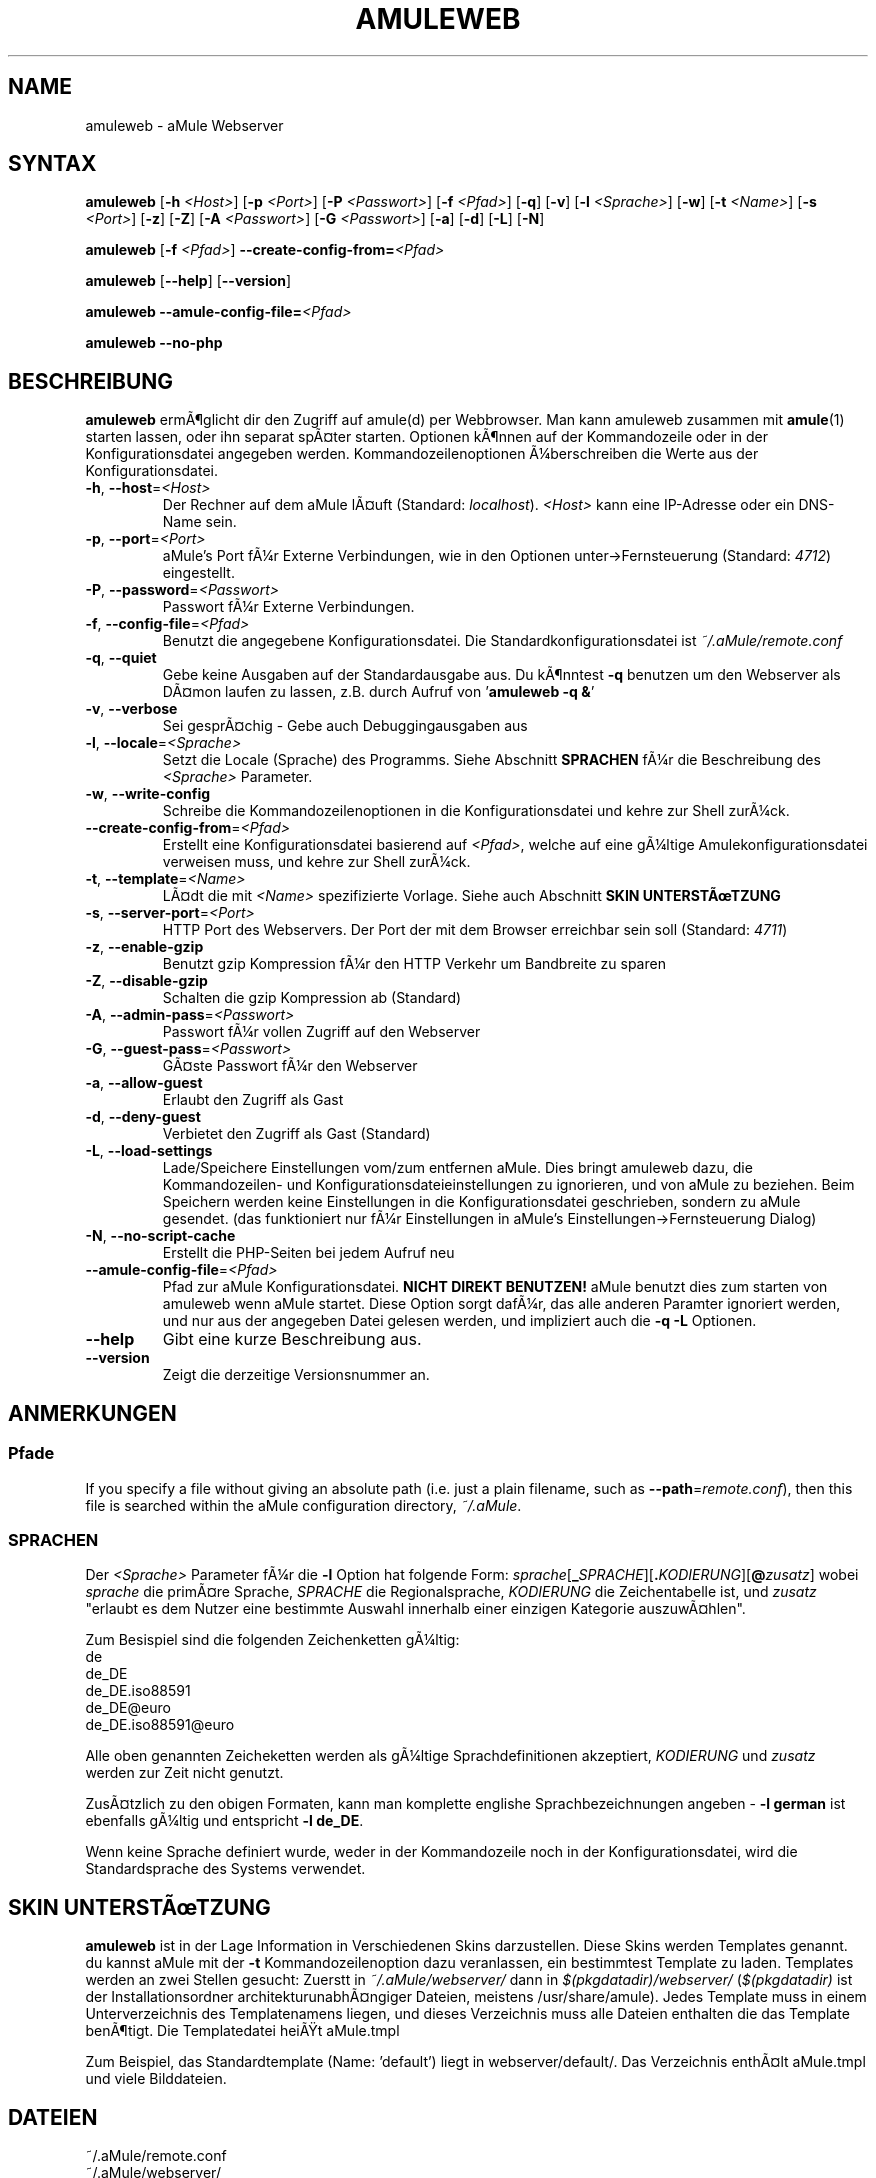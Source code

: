 .\"*******************************************************************
.\"
.\" This file was generated with po4a. Translate the source file.
.\"
.\"*******************************************************************
.TH AMULEWEB 1 "Januar 2007" "aMule Webserver v2.2.0" "aMule Hilfsprogramme"
.SH NAME
amuleweb \- aMule Webserver
.SH SYNTAX
\fBamuleweb\fP [\fB\-h\fP \fI<Host>\fP] [\fB\-p\fP \fI<Port>\fP] [\fB\-P\fP
\fI<Passwort>\fP] [\fB\-f\fP \fI<Pfad>\fP] [\fB\-q\fP] [\fB\-v\fP] [\fB\-l\fP
\fI<Sprache>\fP] [\fB\-w\fP] [\fB\-t\fP \fI<Name>\fP] [\fB\-s\fP
\fI<Port>\fP] [\fB\-z\fP] [\fB\-Z\fP] [\fB\-A\fP \fI<Passwort>\fP] [\fB\-G\fP
\fI<Passwort>\fP] [\fB\-a\fP] [\fB\-d\fP] [\fB\-L\fP] [\fB\-N\fP]
.PP
\fBamuleweb\fP [\fB\-f\fP \fI<Pfad>\fP]
\fB\-\-create\-config\-from=\fP\fI<Pfad>\fP
.PP
\fBamuleweb\fP [\fB\-\-help\fP] [\fB\-\-version\fP]
.PP
\fBamuleweb \-\-amule\-config\-file=\fP\fI<Pfad>\fP
.PP
\fBamuleweb \-\-no\-php\fP
.SH BESCHREIBUNG
\fBamuleweb\fP ermÃ¶glicht dir den Zugriff auf amule(d) per Webbrowser. Man kann
amuleweb zusammen mit \fBamule\fP(1) starten lassen, oder ihn separat spÃ¤ter
starten. Optionen kÃ¶nnen auf der Kommandozeile oder in der
Konfigurationsdatei angegeben werden. Kommandozeilenoptionen Ã¼berschreiben
die Werte aus der Konfigurationsdatei.
.TP 
\fB\-h\fP, \fB\-\-host\fP=\fI<Host>\fP
Der Rechner auf dem aMule lÃ¤uft (Standard: \fIlocalhost\fP).  \fI<Host>\fP
kann eine IP\-Adresse oder ein DNS\-Name sein.
.TP 
\fB\-p\fP, \fB\-\-port\fP=\fI<Port>\fP
aMule's Port fÃ¼r Externe Verbindungen, wie in den Optionen
unter\->Fernsteuerung (Standard: \fI4712\fP) eingestellt.
.TP 
\fB\-P\fP, \fB\-\-password\fP=\fI<Passwort>\fP
Passwort fÃ¼r Externe Verbindungen.
.TP 
\fB\-f\fP, \fB\-\-config\-file\fP=\fI<Pfad>\fP
Benutzt die angegebene Konfigurationsdatei. Die Standardkonfigurationsdatei
ist \fI~/.aMule/remote.conf\fP
.TP 
\fB\-q\fP, \fB\-\-quiet\fP
Gebe keine Ausgaben auf der Standardausgabe aus. Du kÃ¶nntest \fB\-q\fP benutzen
um den Webserver als DÃ¤mon laufen zu lassen, z.B. durch Aufruf von
\&'\fBamuleweb \-q &\fP'
.TP 
\fB\-v\fP, \fB\-\-verbose\fP
Sei gesprÃ¤chig \- Gebe auch Debuggingausgaben aus
.TP 
\fB\-l\fP, \fB\-\-locale\fP=\fI<Sprache>\fP
Setzt die Locale (Sprache) des Programms. Siehe Abschnitt \fBSPRACHEN\fP fÃ¼r
die Beschreibung des \fI<Sprache>\fP Parameter.
.TP 
\fB\-w\fP, \fB\-\-write\-config\fP
Schreibe die Kommandozeilenoptionen in die Konfigurationsdatei und kehre zur
Shell zurÃ¼ck.
.TP 
\fB\-\-create\-config\-from\fP=\fI<Pfad>\fP
Erstellt eine Konfigurationsdatei basierend auf \fI<Pfad>\fP, welche
auf eine gÃ¼ltige Amulekonfigurationsdatei verweisen muss, und kehre zur
Shell zurÃ¼ck.
.TP 
\fB\-t\fP, \fB\-\-template\fP=\fI<Name>\fP
LÃ¤dt die mit \fI<Name>\fP spezifizierte Vorlage. Siehe auch Abschnitt
\fBSKIN UNTERSTÃTZUNG\fP
.TP 
\fB\-s\fP, \fB\-\-server\-port\fP=\fI<Port>\fP
HTTP Port des Webservers. Der Port der mit dem Browser erreichbar sein soll
(Standard: \fI4711\fP)
.TP 
\fB\-z\fP, \fB\-\-enable\-gzip\fP
Benutzt gzip Kompression fÃ¼r den HTTP Verkehr um Bandbreite zu sparen
.TP 
\fB\-Z\fP, \fB\-\-disable\-gzip\fP
Schalten die gzip Kompression ab (Standard)
.TP 
\fB\-A\fP, \fB\-\-admin\-pass\fP=\fI<Passwort>\fP
Passwort fÃ¼r vollen Zugriff auf den Webserver
.TP 
\fB\-G\fP, \fB\-\-guest\-pass\fP=\fI<Passwort>\fP
GÃ¤ste Passwort fÃ¼r den Webserver
.TP 
\fB\-a\fP, \fB\-\-allow\-guest\fP
Erlaubt den Zugriff als Gast
.TP 
\fB\-d\fP, \fB\-\-deny\-guest\fP
Verbietet den Zugriff als Gast (Standard)
.TP 
\fB\-L\fP, \fB\-\-load\-settings\fP
Lade/Speichere Einstellungen vom/zum entfernen aMule. Dies bringt amuleweb
dazu, die Kommandozeilen\- und Konfigurationsdateieinstellungen zu
ignorieren, und von aMule zu beziehen. Beim Speichern werden keine
Einstellungen in die Konfigurationsdatei geschrieben, sondern zu aMule
gesendet. (das funktioniert nur fÃ¼r Einstellungen in aMule's
Einstellungen\->Fernsteuerung Dialog)
.TP 
\fB\-N\fP, \fB\-\-no\-script\-cache\fP
Erstellt die PHP\-Seiten bei jedem Aufruf neu
.TP 
\fB\-\-amule\-config\-file\fP=\fI<Pfad>\fP
Pfad zur aMule Konfigurationsdatei. \fBNICHT DIREKT BENUTZEN!\fP aMule benutzt
dies zum starten von amuleweb wenn aMule startet. Diese Option sorgt dafÃ¼r,
das alle anderen Paramter ignoriert werden, und nur aus der angegeben Datei
gelesen werden, und impliziert auch die \fB\-q \-L\fP Optionen.
.TP 
\fB\-\-help\fP
Gibt eine kurze Beschreibung aus.
.TP 
\fB\-\-version\fP
Zeigt die derzeitige Versionsnummer an.
.SH ANMERKUNGEN
.SS Pfade
If you specify a file without giving an absolute path (i.e. just a plain
filename, such as \fB\-\-path\fP=\fIremote.conf\fP), then this file is searched
within the aMule configuration directory, \fI~/.aMule\fP.
.SS SPRACHEN
Der \fI<Sprache>\fP Parameter fÃ¼r die \fB\-l\fP Option hat folgende Form:
\fIsprache\fP[\fB_\fP\fISPRACHE\fP][\fB.\fP\fIKODIERUNG\fP][\fB@\fP\fIzusatz\fP] wobei \fIsprache\fP
die primÃ¤re Sprache, \fISPRACHE\fP die Regionalsprache, \fIKODIERUNG\fP die
Zeichentabelle ist, und \fIzusatz\fP "erlaubt es dem Nutzer eine bestimmte
Auswahl innerhalb einer einzigen Kategorie auszuwÃ¤hlen".
.PP
Zum Besispiel sind die folgenden Zeichenketten gÃ¼ltig:
.br
de
.br
de_DE
.br
de_DE.iso88591
.br
de_DE@euro
.br
de_DE.iso88591@euro
.PP
Alle oben genannten Zeicheketten werden als gÃ¼ltige Sprachdefinitionen
akzeptiert, \fIKODIERUNG\fP und \fIzusatz\fP werden zur Zeit nicht genutzt.
.PP
ZusÃ¤tzlich zu den obigen Formaten, kann man komplette englishe
Sprachbezeichnungen angeben \- \fB\-l german\fP ist ebenfalls gÃ¼ltig und
entspricht \fB\-l de_DE\fP.
.PP
Wenn keine Sprache definiert wurde, weder in der Kommandozeile noch in der
Konfigurationsdatei, wird die Standardsprache des Systems verwendet.
.SH "SKIN UNTERSTÃTZUNG"
\fBamuleweb\fP ist in der Lage Information in Verschiedenen Skins
darzustellen. Diese Skins werden Templates genannt. du kannst aMule mit der
\fB\-t\fP Kommandozeilenoption dazu veranlassen, ein bestimmtest Template zu
laden. Templates werden an zwei Stellen gesucht: Zuerstt in
\fI~/.aMule/webserver/\fP dann in \fI$(pkgdatadir)/webserver/\fP (\fI$(pkgdatadir)\fP
ist der Installationsordner architekturunabhÃ¤ngiger Dateien, meistens
/usr/share/amule). Jedes Template muss in einem Unterverzeichnis des
Templatenamens liegen, und dieses Verzeichnis muss alle Dateien enthalten
die das Template benÃ¶tigt. Die Templatedatei heiÃt aMule.tmpl
.PP
Zum Beispiel, das Standardtemplate (Name: 'default') liegt in
webserver/default/. Das Verzeichnis enthÃ¤lt aMule.tmpl und viele
Bilddateien.
.SH DATEIEN
~/.aMule/remote.conf
.br
~/.aMule/webserver/
.br
\fI$(pkgdatadir)\fP/webserver/
.SH BEISPIEL
Typischerweise wird amuleweb als erstes folgendermaÃen gestartet:
.PP
\fBamuleweb\fP \fB\-h\fP \fIhostname\fP \fB\-p\fP \fIEC\-Port\fP \fB\-P\fP \fIEC\-Passwort\fP \fB\-s\fP
\fIHTTP\-Port\fP \fB\-A\fP \fIAdmin\-Passwort\fP \fB\-w\fP
.PP
oder
.PP
\fBamuleweb\fP \fB\-\-create\-config\-from\fP=\fI/home/username/.aMule/amule.conf\fP
.PP
Dies speichert die Einstellungen in \fI$HOME/.aMule/remote.conf\fP, und tippst
du nur noch:
.PP
\fBamuleweb\fP
.PP
NatÃ¼rlich kann man zusÃ¤tzliche Optionen angeben und einzelne auch beim
ersten Start weglassen, oder es komplett anders machen.
.SH "FEHLER MELDEN"
Bitte meldet Fehler entweder in unserem Forum (\fIhttp://forum.amule.org/\fP),
oder in unseren Bugtracker (\fIhttp://bugs.amule.org/\fP). Bitte meldet uns
keine Fehler per E\-Mail, noch auf unsere Mailingliste oder direkt an unsere
Teammitglieder.
.SH COPYRIGHT
aMule und alle seine zugehÃ¶rigen Anwendungen werden verteilt unter der GNU
General Public License
.SH "SIEHE AUCH"
\fBamule\fP(1), \fBamulecmd\fP(1)
